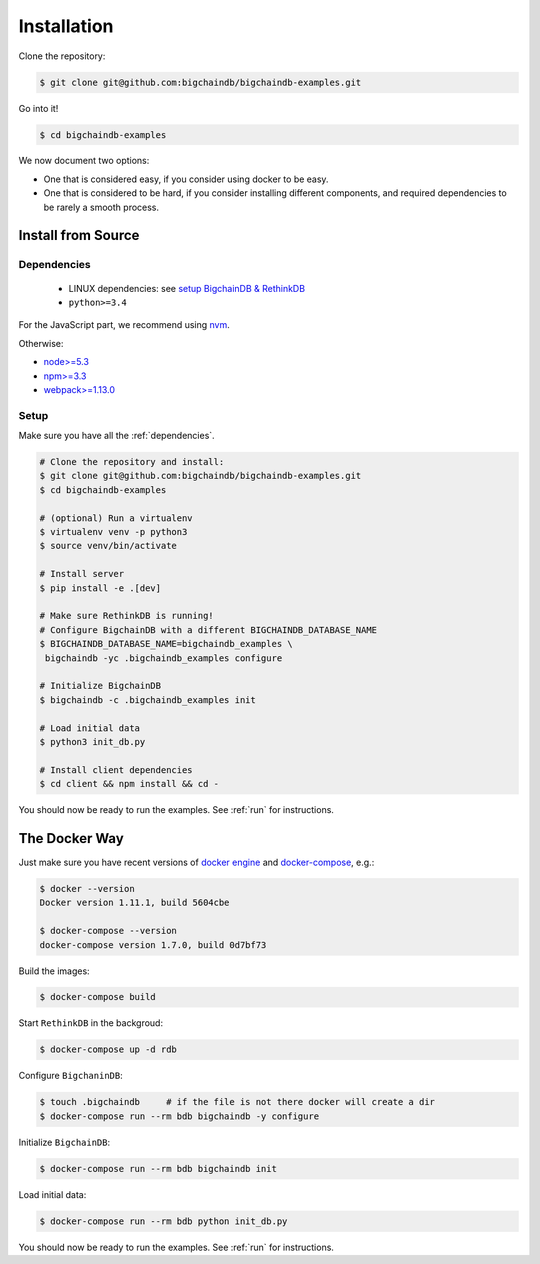 Installation
============

Clone the repository:

.. code-block:: bash

    $ git clone git@github.com:bigchaindb/bigchaindb-examples.git

Go into it!

.. code-block:: bash

    $ cd bigchaindb-examples

We now document two options:

* One that is considered easy, if you consider using docker to be easy.
* One that is considered to be hard, if you consider installing different
  components, and required dependencies to be rarely a smooth process.
    


Install from Source
-------------------

.. _dependencies:

Dependencies
^^^^^^^^^^^^

 * LINUX dependencies: see `setup BigchainDB & RethinkDB <https://bigchaindb.readthedocs.io/en/latest/installing-server.html#install-and-run-rethinkdb-server>`_
 * ``python>=3.4``
 
For the JavaScript part, we recommend using `nvm <https://github.com/creationix/nvm#installation>`_.

Otherwise:
 
* `node>=5.3 <https://nodejs.org/en/download/>`_
* `npm>=3.3 <https://docs.npmjs.com/getting-started/installing-node>`_
* `webpack>=1.13.0 <https://webpack.github.io/docs/installation.html>`_


Setup
^^^^^

Make sure you have all the :ref:`dependencies`.

.. code-block:: bash

    # Clone the repository and install:
    $ git clone git@github.com:bigchaindb/bigchaindb-examples.git
    $ cd bigchaindb-examples
    
    # (optional) Run a virtualenv
    $ virtualenv venv -p python3
    $ source venv/bin/activate
    
    # Install server
    $ pip install -e .[dev]
    
    # Make sure RethinkDB is running!
    # Configure BigchainDB with a different BIGCHAINDB_DATABASE_NAME
    $ BIGCHAINDB_DATABASE_NAME=bigchaindb_examples \
     bigchaindb -yc .bigchaindb_examples configure 
    
    # Initialize BigchainDB
    $ bigchaindb -c .bigchaindb_examples init 
    
    # Load initial data 
    $ python3 init_db.py
    
    # Install client dependencies
    $ cd client && npm install && cd -

    
You should now be ready to run the examples. See :ref:`run` for instructions.


The Docker Way
--------------
Just make sure you have recent versions of `docker engine`_ and
`docker-compose`_, e.g.:

.. code-block:: bash
    
    $ docker --version
    Docker version 1.11.1, build 5604cbe

    $ docker-compose --version
    docker-compose version 1.7.0, build 0d7bf73


Build the images:

.. code-block:: bash

    $ docker-compose build

Start ``RethinkDB`` in the backgroud:

.. code-block:: bash

    $ docker-compose up -d rdb

Configure ``BigchaninDB``:

.. code-block:: bash

    $ touch .bigchaindb     # if the file is not there docker will create a dir
    $ docker-compose run --rm bdb bigchaindb -y configure

Initialize ``BigchainDB``:

.. code-block:: bash
 
    $ docker-compose run --rm bdb bigchaindb init

Load initial data:

.. code-block:: bash

    $ docker-compose run --rm bdb python init_db.py


You should now be ready to run the examples. See :ref:`run` for instructions.

 

.. _docker engine: https://www.docker.com/products/docker-engine
.. _docker-compose: https://www.docker.com/products/docker-compose
